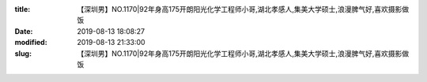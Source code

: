 
:title: 【深圳男】NO.1170|92年身高175开朗阳光化学工程师小哥,湖北孝感人,集美大学硕士,浪漫脾气好,喜欢摄影做饭
:date: 2019-08-13 18:08:27
:modified: 2019-08-13 21:33:00
:slug: 【深圳男】NO.1170|92年身高175开朗阳光化学工程师小哥,湖北孝感人,集美大学硕士,浪漫脾气好,喜欢摄影做饭


.. raw:: html
    :file: html/【深圳男】NO.1170|92年身高175开朗阳光化学工程师小哥,湖北孝感人,集美大学硕士,浪漫脾气好,喜欢摄影做饭.html
